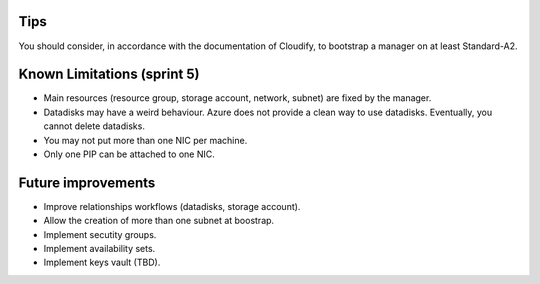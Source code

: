 ****
Tips
****

You should consider, in accordance with the documentation of Cloudify, to bootstrap a manager on at least Standard-A2.

****************************
Known Limitations (sprint 5)
****************************

* Main resources (resource group, storage account, network, subnet) are fixed by the manager.
* Datadisks may have a weird behaviour. Azure does not provide a clean way to use datadisks. Eventually, you cannot delete datadisks.
* You may not put more than one NIC per machine.
* Only one PIP can be attached to one NIC.

*******************
Future improvements
*******************

* Improve relationships workflows (datadisks, storage account).
* Allow the creation of more than one subnet at boostrap.
* Implement secutity groups.
* Implement availability sets.
* Implement keys vault (TBD).
  
